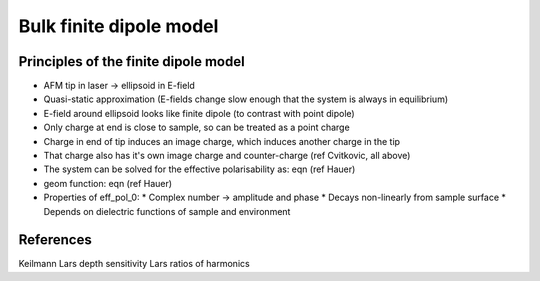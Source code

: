 Bulk finite dipole model
========================

Principles of the finite dipole model
-------------------------------------

* AFM tip in laser -> ellipsoid in E-field
* Quasi-static approximation (E-fields change slow enough that the system is always in equilibrium)
* E-field around ellipsoid looks like finite dipole (to contrast with point dipole)
* Only charge at end is close to sample, so can be treated as a point charge
* Charge in end of tip induces an image charge, which induces another charge in the tip
* That charge also has it's own image charge and counter-charge (ref Cvitkovic, all above)
* The system can be solved for the effective polarisability as: eqn (ref Hauer)
* geom function: eqn (ref Hauer)
* Properties of eff_pol_0:
  * Complex number -> amplitude and phase
  * Decays non-linearly from sample surface
  * Depends on dielectric functions of sample and environment

.. image:: diagrams/fdm.svg
   :align: center

References
----------
Keilmann
Lars depth sensitivity
Lars ratios of harmonics